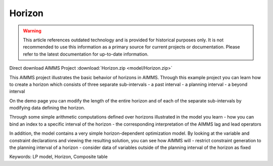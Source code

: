 Horizon
========

.. warning::
   This article references outdated technology and is provided for historical purposes only. 
   It is not recommended to use this information as a primary source for current projects or documentation. Please refer to the latest documentation for up-to-date information.

.. meta::
   :keywords: LP model, Horizon, Composite table
   :description: This AIMMS project illustrates the basic behavior of horizons in AIMMS.

Direct download AIMMS Project :download:`Horizon.zip <model/Horizon.zip>`

.. Go to the example on GitHub: https://github.com/aimms/examples/tree/master/Functional%20Examples/Horizon

This AIMMS project illustrates the basic behavior of horizons in AIMMS. Through this example project you can learn how to create a horizon which consists of three separate sub-intervals
- a past interval
- a planning interval
- a beyond interval

On the demo page you can modify the length of the entire horizon and of each of the separate sub-intervals by modifying data defining the horizon.

Through some simple arithmetic computations defined over horizons illustrated in the model you learn 
- how you can bind an index to a specific interval of the horizon
- the corresponding interpretation of the AIMMS lag and lead operators

In addition, the model contains a very simple horizon-dependent optimization model. By looking at the variable and constraint declarations and viewing the resulting solution, you can see how AIMMS will 
- restrict constraint generation to the planning interval of a horizon
- consider data of variables outside of the planning interval of the horizon as fixed

Keywords:
LP model, Horizon, Composite table


